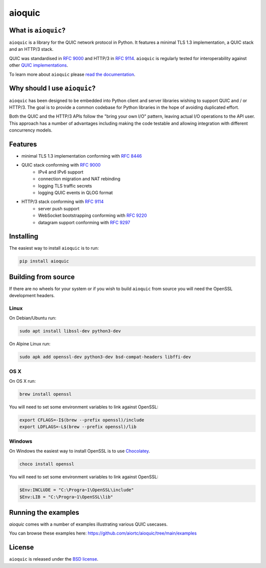aioquic
=======

.. image:: https://img.shields.io/pypi/l/aioquic.svg
   :target: https://pypi.python.org/pypi/aioquic
   :alt: License

.. image:: https://img.shields.io/pypi/v/aioquic.svg
   :target: https://pypi.python.org/pypi/aioquic
   :alt: Version

.. image:: https://img.shields.io/pypi/pyversions/aioquic.svg
   :target: https://pypi.python.org/pypi/aioquic
   :alt: Python versions

.. image:: https://github.com/aiortc/aioquic/workflows/tests/badge.svg
   :target: https://github.com/aiortc/aioquic/actions
   :alt: Tests

.. image:: https://img.shields.io/codecov/c/github/aiortc/aioquic.svg
   :target: https://codecov.io/gh/aiortc/aioquic
   :alt: Coverage

.. image:: https://readthedocs.org/projects/aioquic/badge/?version=latest
   :target: https://aioquic.readthedocs.io/
   :alt: Documentation

.. image:: https://assets.piptrends.com/get-last-month-downloads-badge/aioquic.svg
    :alt: aioquic Downloads Last Month by pip Trends
    :target: https://piptrends.com/package/aioquic

What is ``aioquic``?
--------------------

``aioquic`` is a library for the QUIC network protocol in Python. It features
a minimal TLS 1.3 implementation, a QUIC stack and an HTTP/3 stack.

QUIC was standardised in `RFC 9000`_ and HTTP/3 in `RFC 9114`_.
``aioquic`` is regularly tested for interoperability against other
`QUIC implementations`_.

To learn more about ``aioquic`` please `read the documentation`_.

Why should I use ``aioquic``?
-----------------------------

``aioquic`` has been designed to be embedded into Python client and server
libraries wishing to support QUIC and / or HTTP/3. The goal is to provide a
common codebase for Python libraries in the hope of avoiding duplicated effort.

Both the QUIC and the HTTP/3 APIs follow the "bring your own I/O" pattern,
leaving actual I/O operations to the API user. This approach has a number of
advantages including making the code testable and allowing integration with
different concurrency models.

Features
--------

- minimal TLS 1.3 implementation conforming with `RFC 8446`_
- QUIC stack conforming with `RFC 9000`_
   * IPv4 and IPv6 support
   * connection migration and NAT rebinding
   * logging TLS traffic secrets
   * logging QUIC events in QLOG format
- HTTP/3 stack conforming with `RFC 9114`_
   * server push support
   * WebSocket bootstrapping conforming with `RFC 9220`_
   * datagram support conforming with `RFC 9297`_

Installing
----------

The easiest way to install ``aioquic`` is to run:

.. code:: bash

    pip install aioquic

Building from source
--------------------

If there are no wheels for your system or if you wish to build ``aioquic``
from source you will need the OpenSSL development headers.

Linux
.....

On Debian/Ubuntu run:

.. code-block:: console

   sudo apt install libssl-dev python3-dev

On Alpine Linux run:

.. code-block:: console

   sudo apk add openssl-dev python3-dev bsd-compat-headers libffi-dev

OS X
....

On OS X run:

.. code-block:: console

   brew install openssl

You will need to set some environment variables to link against OpenSSL:

.. code-block:: console

   export CFLAGS=-I$(brew --prefix openssl)/include
   export LDFLAGS=-L$(brew --prefix openssl)/lib

Windows
.......

On Windows the easiest way to install OpenSSL is to use `Chocolatey`_.

.. code-block:: console

   choco install openssl

You will need to set some environment variables to link against OpenSSL:

.. code-block:: console

  $Env:INCLUDE = "C:\Progra~1\OpenSSL\include"
  $Env:LIB = "C:\Progra~1\OpenSSL\lib"

Running the examples
--------------------

`aioquic` comes with a number of examples illustrating various QUIC usecases.

You can browse these examples here: https://github.com/aiortc/aioquic/tree/main/examples

License
-------

``aioquic`` is released under the `BSD license`_.

.. _read the documentation: https://aioquic.readthedocs.io/en/latest/
.. _QUIC implementations: https://github.com/quicwg/base-drafts/wiki/Implementations
.. _cryptography: https://cryptography.io/
.. _Chocolatey: https://chocolatey.org/
.. _BSD license: https://aioquic.readthedocs.io/en/latest/license.html
.. _RFC 8446: https://datatracker.ietf.org/doc/html/rfc8446
.. _RFC 9000: https://datatracker.ietf.org/doc/html/rfc9000
.. _RFC 9114: https://datatracker.ietf.org/doc/html/rfc9114
.. _RFC 9220: https://datatracker.ietf.org/doc/html/rfc9220
.. _RFC 9297: https://datatracker.ietf.org/doc/html/rfc9297
